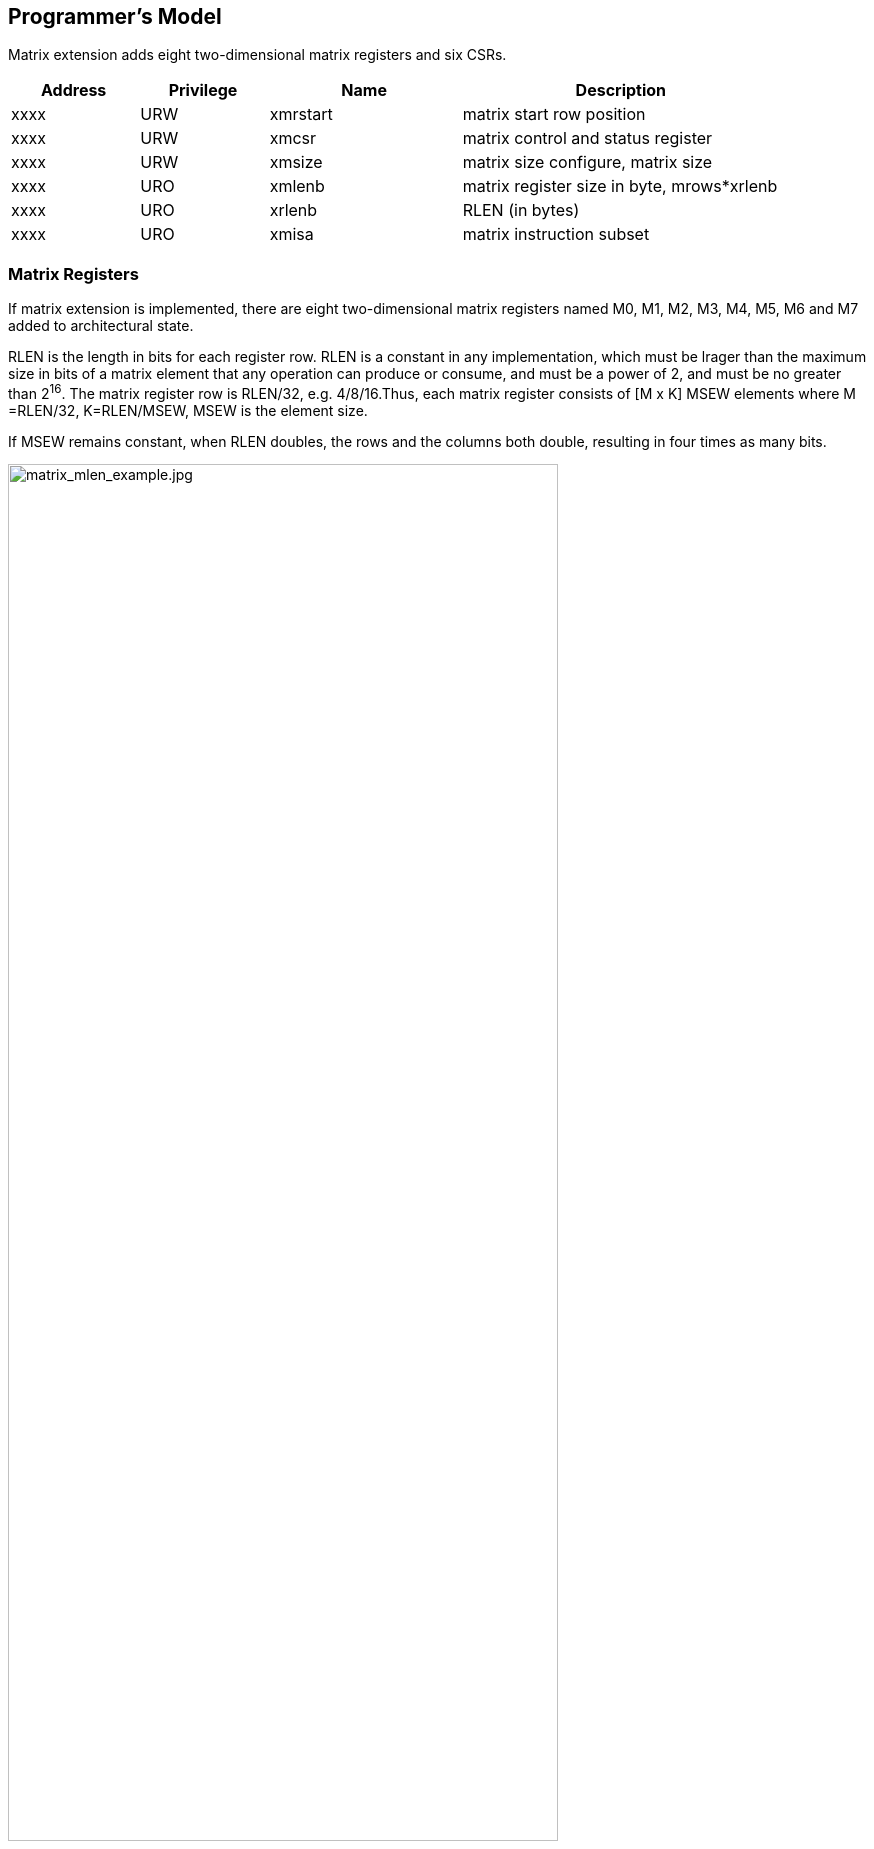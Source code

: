 [[chapter2]]
== Programmer's Model

Matrix extension adds eight two-dimensional matrix registers and six CSRs.

[width="90%",cols="2,2,3,5,align="center",options="header"]
|===
|Address|Privilege |Name |Description
|xxxx |URW |xmrstart |matrix start row position
|xxxx |URW |xmcsr |matrix control and status register
|xxxx |URW |xmsize |matrix size configure, matrix size
|xxxx |URO |xmlenb |matrix register size in byte, mrows*xrlenb
|xxxx |URO |xrlenb |RLEN (in bytes)
|xxxx |URO |xmisa |matrix instruction subset
|===

=== Matrix Registers

If matrix extension is implemented,  there are eight two-dimensional matrix registers named M0, M1, M2, M3, M4, M5, M6 and M7 added to architectural state. 

RLEN is the length in bits for each register row. RLEN is a  constant in any implementation, which must be lrager than the maximum size in bits of a matrix element that any operation can produce or consume, and must be a power of 2, and must be no greater than 2^16^. The matrix register row is RLEN/32, e.g. 4/8/16.Thus, each matrix register consists of [M x K]  MSEW  elements where  M =RLEN/32, K=RLEN/MSEW, MSEW is the element size. 

If MSEW remains constant, when RLEN doubles, the rows and the columns both double, resulting in four times as many bits.

image:MREG_diff_MLEN.jpeg[matrix_mlen_example.jpg,width="80%"]

If RLEN remains constant, when MSEW doubles, the rows remain the same while the columns halve.

image:MLEN_diff_msew.jpeg[matrix-sew-example.jpg,align=center]

The example size of the matrix registers varies as following.

[width="99%",cols="8,8,9,9,9,9",options="header",]
|===
|size[2:0] |operand datawidth |MLEN(bit) |M |K |Matrix size in bits
.3+<|100 .3+<|4bit 
|128 |4 |32 |512 
|256 |8 |64 |2048
|512 |16 |128 |8192
.3+<|000 .3+<|8bit 
|128 |4 |16 |512
|256 |8 |32 |2048
|512 |16 |64 |8192
.3+<|001 .3+<|16bit 
|128 |4 |8 |512
|256 |8 |16 |2048
|512 |16 |32 |8192
.3+<|010 .3+<|32bit 
|128 |4 |4 |512
|256 |8 |8 |2048
|512 |16 |16 |8192
.3+<|011 .3+<|64bit 
|128 |4 |2 |512
|256 |8 |4 |2048
|512 |16 |8 |8192
|===

=== Matrix Size Configure

Matrix size configure  is a XLEN-bit WARL read-write register, which can only be updated by matrix configure instructions. The matrix size register has three fields, sizeK, sizeN and sizeM. Bits[XLEN-1:32] are reserved.

[width="80%",cols="4,4,7",align="center",options="header",]
|===
|bits |Name |Description
|XLEN-1:XLEN-32 |0 |reserved if non-zero
|31:16 |sizeK[15:0] |column of Matrix A or Matrix B, in bytes
|15:8 |sizeN[7:0] |row of Matrix B
|7:0 |sizeM[7:0] |row of Matrix A
|===

The sizeM/sizeN/sizeK field hold an unsigned integer specifying the source elements needed and the destination elements updated by a matrix instructions. The sizeK which is not the multiples of element size in byte will raise an illegal instruction exception.

For matrix-multiplication instructions, which computing  C[M][N] += A[M][K]*B^T^[N][K], there are 3 source operands and 1 destination operand. Only sizeM x sizeN elements will be updated, the other elements are set by zeros. The source operands dimensions are defined as follows:

* Matrix A: sizeM x (sizeK/element size)
* Matrix B: sizeN x (sizeK/element size)
* Matrix C: sizeM x sizeN

Thus, there are the limitations of Matrix shape due to the matrix
register.

* sizeK <= xrlenb
* sizeM <= RLEN/32
* sizeN <= RLEN/32, for fmmacc.h sizeN <= 2*(RLEN/32)

Taking 32-bit matrix-multiplication with RLEN=128 as an example,  the configuration of  sizeM=2 / sizeK=12 / sizeN=2 indicates MatrixA(2x3) x MatrixB^T^(2x3)+MatrixC(2x2), only the green block elements are used or updated by the instruction.

image:TAIL_e1.jpeg[matrix-size-1.jpg]

For pointwise  and load/store instructions, the matrix shapes keep during the execution, which are specified by sizeM and sizeK. Only sizeM x sizeN elements will be updated, the other elements are set by zeros. The size limitations are:

* sizeM <= RLEN/32
* sizeK <= max_colb

Int32 matrix add as example , the configuration of  sizeM=2/sizeK=12 indicates MatrixA(2x3) x+MatrixB(2x3)=MatrixC(2x3), only the green block elements are used or updated by the instruction.

image:TAIL_e2.jpeg[matrix_size_0.jpg]

=== Matrix Control and Status 
The xmcsr CSR is a WARL read-write register. Bits[XLEN-1:3] are reserved and should be written with zero. The layout of matrix control and status register is:

[width="80%",cols="2,2,4",align="center",options="header",]
|===
|bits |name |description
|XLEN-1:3 |0 |reserved if non-zero
|2 |xmsat |Fixed-point accrued saturation flag
|1:0 |xmxrm |Fixed-point rounding mode
|===

==== Matrix fixed-point rounding mode 

Matrix fixed-point rounding mode(xmxrm) filed is defined in bit[3:2] of matrix control and status register.  The xmxrm uses the same encoding and rounding algorithm with vxrm[1:0] as follows. Suppose the pre-rounding result is v, and d bits of that result are to be rounded off. Then the rounded result is (v >> d) + r, where r depends on the rounding mode as specified in the following table.

[cols="1,1,6,5",align="center",options="header",]
|===
2+|vxrm[1:0] |rounding mode |rounding increment r
|0 |0 |rnu round-to-nearest-up (add +0.5 LSB)|v[d-1]
|0 |1 |rne round-to-nearest-even |v[d-1] & (v[d-2:0]≠0 \| v[d])
|1 |0 |rdn round-down (truncate) |0
|1 |1 |rod round-to-odd (OR bits into LSB, aka "jam") | !v[d] & v[d-1:0]≠0
|===

The rounding functions are used to represent this operation in the instruction descriptions below:
....
roundoff_unsigned(v, d) = (unsigned(v) >> d) + r
roundoff_signed(v, d) = (signed(v) >> d) + r
....
==== Matrix fixed-point saturation flag
The xmxsat filed indicates if a fixed-point instruction has had to saturate an output value to fit into a destination format.


===  Matrix Register Information 

Matrix register information includes two read-only XLEN-bit registers, which are constant in any implementation.

* xrlenb:  RLEN in byte indicating RLEN-bits state of each matrix register row
* xmlenb: matrix register size in byte, mrows*xrlenb, mrows=RLEN/32


=== Matrix Start Row

The xmrstart read-write register indicates the first matrix  row index to be executed by a matrix load/store instruction. Normally xmrstart is only written by hardware on a trap of matrix load/store instructions, the unsigned value of register specifies the row at which the execution should resume after a resumable trap is handled. 

_All matrix instructions, including mcfg/mcfgi, reset the xmrstart CSR to zero._

The xmrstart CSR is defined to have only enough writable bits to hold the largest row index(one less than the max row) or log2(RLEN/32). The upper bits of the xmrstart CSR are hardwired to zero(reads zero, writes ignored)

_For example, xmrstart would have 2 bits to represent row indices from 0 through 3_

=== Matrix ISA

Xmisa is an XLEN-bit read-only CSR register, specifying the supported
matrix instruction subset of the current hardware implementation.

[width="85%",cols="2,3,2",align="center",options="header",]
|===
|bits |FEATURE |
|XLEN-1:10 |reserved |
|9 |MATRIX_MULT_F32F64 |optional
|8 |MATRIX_MULT_F16F32 |optional
|7 |MATRIX_PW_I32 |optional
|6 |MATRIX_PW_I64 |optional
|5 |MATRIX_MULT_F64F64 |optional
|4 |MATRIX_MULT_F32F32 |optional
|3 |MATRIX_MULT_F16F16 |optional
|2 |MATRIX_MULT_I16I64 |optional
|1 |MATRIX_MULT_I8I32 |compulsory
|0 |MATRIX_MULT_I4I32 |optional
|===

bit[i] =1 indicates the optional feature is supported.

* MATRIX_MULT_F16F16: for matrix-multiplication instruction, element in
source and destination registers are fp16/bf16;
* MATRIX_MULT_F32F32: for matrix-multiplication instruction, element in
source and destination registers are fp32;
* MATRIX_MULT_F64F64: for matrix-multiplication instruction, element in
source and destination registers are fp64;
* MATRIX_MULT_I8I32: for matrix-multiplication instruction, element in
source registers is int8 and in destination registers is int 32;
* MATRIX_MULT_I16I64: for matrix-multiplication instruction, element in
source registers is int16 and in destination registers is int 64;
* MATRIX_MULT_I4I32: for matrix-multiplication instruction, element in
source registers is int4 and in destination registers is int 32;
* MATRIX_PW_I32: int32 pointwise arithmetic instructions;
* MATRIX_PW_I64: int64 pointwise arithmetic instructions 

=== State of Matrix Extension at Reset

The matrix extension must have a consistent state at reset. It is recommended that at reset, CSRs are set to zero.

=== Matrix Context Status
A matrix context status field, MS, is defined to mstatus and shadowed in sstatus, which can be used to reduce the cost of context save and restore. The MS fields uses the same status encoding as FS/VS/XS, shown in the table.

[width="90%",cols="2,2,2",align="center",options="header",]
|===
|status |ms[1:0] |MS Meaning
|0 |2'b00 |All off

|1 |2'b01 |Initial

|2 |2'b10 |Clean

|3 |2'b11 |Dirty
|===

Attempts to execute any matrix instructions, or to access the matrix CSRs raise an illegal instruction exception when MS is set to off. If MS is set to initial or clean, executing any instructions that change the matrix state will change the ms to dirty. 

An implementation can use the activity of the Initial state to influence the choice of power-saving states.

== Instructions

=== Matrix Multiplication Instructions

Matrix multiplication instructions take matrixA(sizeMxsizeK) and
matrixB(sizeNxsizeK) from matrix registers specified by ms1 and ms2, and
accumulate the multiplication result of A[M][K] * (B[N][K])T to
matrixC(sizeM x sizeN) from md register, the output will overwrite the
accumulation register.

* shape of matrixA: M rows(sizeM), K columns(sizeK/element size in byte)
* shape of matrixB: N rows(sizeN), K columns(sizeK/element size in byte)
* shape of matrixC: M rows(sizeM), N columns(sizeN)

The function description:

....
for(int i=0; i<sizeM; i++) {
  for(int j=0; j<sizeN; j++) {
      for(int k=0; k<(sizeK/element size); k++)
         C[i,j] += A[i,k]*B[j,k];
}}}
....

The ISA specification provides different instructions to support float
and integer matrix multiplication and and operation. Hardware design has
the flexibility of supported data types.


[width="100%",cols="2,2,2,3,3",options="header",]
|===
|category | instructions | Operand Type A,B | Accumulator Type C | Optional Feature .5+^.|
Float | 
fmmacc.h | fp16/bf16 | fp16 | MATRIX_MULT_F16F16 |  
fmmacc.s | fp32 | fp32 | MATRIX_MULT_F32F32 |  
fmmacc.d | fp64 | fp64 | MATRIX_MULT_F64F64 |
fwmmacc.h | fp16/bf16 | fp32 | MATRIX_MULT_F16F32 |
fwmmacc.s | fp32 | fp64 | MATRIX_MULT_F32F64 

 .3+^.|Int | 
 mmaqa.b mmaqu.b mmaqasu.b mmaqaus.b | int8 | int32 | MATRIX_MULT_I8I32 |
mmaqa.h mmaqu.h mmaqasu.h mmaqaus.h | int16 | int64 |MATRIX_MULT_I16I64 |
pmmaqa.b pmmaqu.b pmmaqasu.b pmmaqaus.b | int4(mx8) | int32(mxm) | MATRIX_MULT_I4I32 
|===
	
''''
_The hardware implementation can choose one or more subsets ._
	
''''
The float matrix multiplication reuses the floating-point control and
status register, fcsr, to select the dynamic rounding mode for
floating-point arithmetic operations and hold the accrued exception
flags.

image:FCSR.png[FCSR.png]

The float matrix multiplication uses the dynamic rounding mode in frm. If
frm is set to an invalid value (101-111), any subsequent attempt to
execute a floating-point operation with a dynamic rounding mode will cause
an illegal instruction exception.

[width="100%",cols="3,3,7",options="header",]
|===
|rounding mode |Mnemonic |Meaning
|000 |RNE |Round to Nearest, ties to Even
|001 |RTZ |Round towards Zero
|010 |RDN |Round Down (towards -∞)
|011 |RUP |Round Up (towards +∞)
|100 |RMM |Round to Nearest, ties to Max Magnitude
|101 | |Invalid. Reserved for future use
|110 | |Invalid. Reserved for future use
|111 | |Invalid in rounding mode register
|===

If the floating-point unit status field mstatus.FS is off then any
attempt to execute a matrix floating-point instruction will raise an
illegal instruction exception. Any matrix floating-point instruction
that modifies any floating-point extension state (i.e., floating-point
CSRs or f registers) must set mstatus.FS to Dirty. The basic operation
of float matrix multiplication is float dot , the float dot operations
follow the IEEE-754/2008 standard.

''''
_For float dot, if any operand element
is NaN or a product of ∞ x 0 or a sum of infinities of different signs,
the result is NaN. Except when otherwise stated, if the result is NaN,
it is the canonical NaN. A product of ∞ x 0 or a sum of infinities of
different signs signals the invalid operation exception. Otherwise, sums
are computed with no avoidable intermediate exception conditions in the
calculation and the final result is determined from that intermediate
result. If the final result overflows, signal overflows. If the final
result underflows, signal underflows. If the final result is
inexact, signal is inexact._

''''

The standard matrix floating-point instructions treat elements as
IEEE-754/2008-compatible values. If the EEW of a matrix floating-point
operand does not correspond to a supported IEEE floating-point type, the
instruction encoding is reserved. For bf16-extension, 16-bit
floating-point element can be seen as bf16 or fp16. 

==== Float Matrix Multiplication(non-widen) 

Non-widen float matrix multiplication
indicates the source and destination operands data width keep the same
which are encoded in the instruction.

* fmmacc.h: fp16/bf16 floating-point ,illegal if bit[3] of xmisa
register is 0
* fmmacc.s: fp32 floating-point, illegal if bit[4] of xmisa register is
0
* fmmacc.d: fp64 floating-point, illegal if bit[5] of xmisa register is
0

....
#float matrix multiplication, md = md + ms1*ms2
fmmacc.h md, ms2, ms1
fmmacc.s md, ms2, ms1
fmmacc.d md, ms2, ms1
....

For fmmacc.s, the max matrix shape is:

* matrixA: M <= RLEN/32, K <= RLEN/32
* matrixB: N <= RLEN/32, K <= RLEN/32
* matrixC: M <= RLEN/32, N <= RLEN/32

The operation of fmmacc.s is shown below for RLEN=128.

image:FM_e1.jpeg[matrix-mult-fp32.jpg]

For fmmacc.h, 16-bit float matrix multiplication and add instruction,
the element can be seen as fp16 or bf16 if bf16 data type is supported.
The max matrix shape is:

* matrixA: M <= RLEN/32, K <= RLEN/16
* matrixB: N <= RLEN/16, K <= RLEN/16
* matrixC: M <= RLEN/32, N <= RLEN/16

As data width for matrix B is twice that of matrix A and C, two matrix
register(register-pair) are used by Matrix B specified by ms~2~ and ms~2~+1.
Instructions specifying an odd-numbered ms~2~ is reserved. The operation
is shown below for RLEN=128.

image:FM_e2.jpeg[matrix-mult-fp16.jpg]

For fmmacc.d, 64-bit float matrix multiplication and add instruction,
The maximum matrix shape is:

* matrixA: M <= RLEN/32, K <= RLEN/64
* matrixB: N <= RLEN/32, K <= RLEN/64
* matrixC: M <= RLEN/32, N <= RLEN/32

As data width for matrix C is twice that of matrix A and B, two matrix
register(register-pair) are used by MatrixC specified by md and md+1.
Instructions specifying an odd-numbered md is reserved. the operation is
shown below for RLEN=128.

image:FM_e3.jpeg[matrix-64bit.jpg]

Summary for max Matrix size of fmmacc instructions for typical RLEN:

[width="100%",cols="3,2,2,2,3,2,2,3,2,2,3,2,2",options="header",]
|===
2+| 3+^|matrix A 3+^|matrix B 3+^|matrix C | | 
| |RLEN |M |K |data width |N |K |data width |M |N |data width |Gops/GHz
|latency

.3+^.|fmacc.s 
|128 |4 |4 |512 bits |4 |4 |512 bits |4 |4 |512 bits |32 |4

|256 |8 |8 |2048 bits |8 |8 |2048 bits |8 |8 |2048 bits |128 |8

|512 |16 |16 |8192 bits |16 |16 |8192 bits |16 |16 |8192 bits |512 |16

.3+^.|fmacc.h 
|128 |4 |8 |512 bits |8 |8 |1024 bits |4 |8 |512 bits |64 |8

|256 |8 |16 |2048 bits |16 |16 |4096 bits |8 |16 |2048 bits |256 |16

|512 |16 |32 |8192 bits |32 |32 |16384 bits |16 |32 |8192 bits |1024
|32

.3+^.|fmacc.d 
|128 |4 |2 |512 bits |4 |2 |512 bits |4 |4 |1024 bits |16 |
|256 |8 |4 |2048 bits |8 |4 |2048 bits |8 |8 |4096 bits |64 |
|512 |16 |8 |8192 bits |16 |8 |8192 bits |16 |16 |16384 bits |256 |
|===

==== Float Matrix Multiplication(widen)

Widen float matrix multiplication indicates destination operand data
width is twice of the source operand. The data width of source operand
is in instruction encoding.

* fwmmacc.h: fp16/bf16 floating-point source and fp32 result ,illegal if
bit[8] of xmisa register is 0
* fwmmacc.s: fp32 floating-point source and fp64 result , illegal if
bit[9] of xmisa register is 0

....
#float matrix multiplication, output widen, md = md + ms1*ms2
fwmmacc.h md, ms2, ms1
fwmmacc.s md, ms2, ms1
....

For fwmmacc.h, 16-bit float widen matrix multiplication and add
instruction, the element can be seen as fp16 or bf16 if bf16 data type
is supported. The maximum matrix shape is:

* matrixA: M <= RLEN/32, K <= RLEN/16
* matrixB: N <= RLEN/32, K <= RLEN/16
* matrixC: M <= RLEN/32, N <= RLEN/32

For fwmmacc.s, 32-bit float widen matrix multiplication and add
instruction, The maximum matrix shape is:

* matrixA: M <= RLEN/32, K <= RLEN/32
* matrixB: N <= RLEN/32, K <= RLEN/32
* matrixC: M <= RLEN/32, N <= RLEN/32

As data width for matrix C is twice that of matrix A and B, two matrix
register(register-pair) are used by MatrixC specified by md and md+1.
Instructions specifying an odd-numbered md is reserved. Summary for max
Matrix size of fwmmacc instructions for typical RLEN:

[width="100%",cols="2,1,1,1,2,1,1,2,1,1,2",options="header",]
|===
2+| 3+^|matrix A 3+^|matrix B 3+^|matrix C | |
RLEN |M |K |data width |N |K |data width |M |N |data width
.3+^.|fwmacc.h 
|128 |4 |8 |512 bits |4 |8 |512 bits |4 |4 |512 bits
|256 |8 |16 |2048 bits |8 |16 |2048 bits |8 |8 |2048 bits
|512 |16 |32 |8192 bits |16 |32 |8192 bits |16 |16 |8192 bits
.3+^.|fwmacc.s 
|128 |4 |4 |512 bits |4 |4 |512 bits |4 |4 |1024 bits
|256 |8 |8 |2048 bits |8 |8 |2048 bits |8 |8 |4096 bits
|512 |16 |16 |8192 bits |16 |16 |8192 bits |16 |16 |16384 bits
|===

==== Integer Matrix Multiplication(4x widen)

The integer matrix multiplication with destination data width is four-times that  of the source data width. The source operand data width in instruction encoding supported are int8 and int16, other data widths are reserved. Both signed/unsigned versions are provided . Thus, the source operand can be both signed/both unsigned/signed-unsigned/unsigned-signed, the result of multiplication is sign-extended before addition  and accumulation. Overflow is ignored and the result wraps around.

* mmaqa.b/mmaqau.b/mmaqaus.b/mmaqasu.b:  int8 four-times  widen matrix multiplication, illegal if bit[1] of xmisa register is 0
* mmaqa.h/mmaqau.h/mmaqaus.h/mmaqasu.h:  int16 four-times  widen matrix multiplication, illegal if bit[2] of xmisa register is 0

....
#8bit data width
#signed matrix multiply
mmaqa.b md, ms2, ms1
#unsigned matrix multiply
mmaqau.b md, ms2, ms1
#unsigned-signed matrix multiply
mmaqaus.b md, ms2, ms1
#signed-unsigned matrix multiply
mmaqasu.b md, ms2, ms1

#16bit data width
#signed matrix multiply
mmaqa.h md, ms2, ms1
#unsigned matrix multiply
mmaqau.h md, ms2, ms1
#unsigned-signed matrix multiply
mmaqaus.h md, ms2, ms1
#signed-unsigned matrix multiply
mmaqasu.h md, ms2, ms1
....

For int8 four-times matrix-multiplication, the maximum matrix shape is:

* matrixA: M <= RLEN/32, K <= RLEN/8
* matrixB: N <= RLEN/32, K <= RLEN/8
* matrixC: M <= RLEN/32, N <= RLEN/32

For int16 four-times matrix-multiplication, as data width for matrix C is four-times of matrix A and B, two matrix register(register-pair) are used by matrix C
specified by md and md+1. Instructions specifying an odd-numbered md is
reserved. the maximum matrix shape is:

* matrixA: M <= RLEN/32, K <= RLEN/16
* matrixB: N <= RLEN/32, K <= RLEN/16
* matrixC: M <= RLEN/32, N <= RLEN/32

Summary for max Matrix size of integer matrix multiply and add
instructions for typical RLEN:

[width="99%",cols="2,1,1,1,2,1,1,2,1,1,2,1,1",options="header",]
|===
2+|  3+^|matrix A 3+^|matrix B 3+^|C ||
|| RLEN |M |K |data width |N |K |data width |M |N |data width |Gops/GHz
|latency

.3+^.|int8 4x 
|128 |4 |16 |512 bits |4 |16 |512 bits |4 |4 |512 bits |128 |4
|256 |8 |32 |2048 bits |8 |32 |2048 bits |8 |8 |2048 bits |512 |8
|512 |16 |64 |8192 bits |16 |64 |8192 bits |16 |16 |8192 bits |2048 |16

.3+^.|int16 4x 
|128 |4 |8 |512 bits |4 |8 |512 bits |4 |4 |1024 bits |64 |4
|256 |8 |16 |2048 bits |8 |16 |2048 bits |8 |8 |4096 bits |256 |8
|512 |16 |32 |8192 bits |16 |32 |8192 bits |16 |16 |16384 bits |1024|16
|===



=== Matrix Load/Store Instructions

Matrix load instructions load a matrix from memory to matrix register.
and matrix store instructions store a matrix from matrix register to
memory.

image:MLS.jpeg[matrix_load.jpg]

The element data width is in instruction encoding, including
byte/halfword/word/doubleword, other data widths are reserved. The base
address is in rs1 and row stride in byte is in rs2, md/ms3 is the
register index for destination of matrix load and source for matrix
store.

....
#matrix load
mld<b/h/w/d> md, rs2, (rs1)
#matrix store
mst<b/h/w/d>  ms3, rs2, (rs1)
#whole matrix load
mld<1/2/4/8>m md,  (rs1)
#whole matrix store
mst<1/2/4/8>m ms3, (rs1)
....

Matrix shape (MxK) is in matrix size configure register, M given by sizeM and K given by sizeK(in byte). M=sizeM <= RLEN/32, K=sizeK/element size in byte, sizeK <= RLEN/8. If sizeM < RLEN/32 or sizeK < RLEN/8,  the matrix register data  with row index > sizeM or column  index > (sizeK/ element size in byte) set zero  for load, and don't write to memory for store.

There are 2 versions provided: (1)normal (2) whole
register load/store. 

Whole register load/store data with maximum matrix size from/to memory with sizeM = RLEN/32 and sizeK = RLEN/8. The matrix size configurations are ignored.

''''

_These instructions are
intended to be used to save and restore matrix registers when the type
or length of the current contents of the matrix register is not known,
or where modifying matrix size would be costly . Examples include
compiler register spills, function calls where values are passed in
matrix registers, interrupt handlers, and OS context switches. Software
can determine the number of bytes transferred by reading the xmregsize
register._

''''

rs2 field is reused to specify the register number. rs2[4:3] is set to 0,
otherwise reserved. rs2[2:0] is nf field, encoding how many matrix
registers to load and store using the NFIELDS encoding. md/ms2 register
index should be aligned with the register number.
[width="80%",cols=",",align="center",options="header",]
|===
|nf[2:0] |register number
|000 |1
|001 |2
|011 |4
|111 |8
|others |reserved
|===

All matrix load/store instructions may generate and accept a non-zero
row-start value. The row-start register is reset to zero at the end of
the matrix instruction execution. 

With the ZIHINTNTL extension, matrix memory access instruction can behave as stream memory access operations to fit different memory hierarchy.
Stream memory access instructions have the same
function as normal matrix load/store instructions, except that the data
may not be reused in the near future which can be potentially optimized
by hardware implementation. 


=== Configuration Instructions

Matrix configure instructions configure a field or the whole matrix size configuration register. The field retains the value if not changed by a configuration instruction. The index field of the instruction indicates which field is updated,  sizeM/sizeK/sizeN or the entire configure register as following table shows. The new matrix size are returned to rd.

[width="80%",cols=",,",align="center",options="header",]
|===
|index |instruction |effect on matrix size
|000 |mcfgk(i) |half1 = x[rs1]
|001 |mcfgm(i) |byte0 = x[rs1]
|010 |mcfgn(i) |byte1 = x[rs1]
|111 |mcfg |byte0 = x[rs1].byte0 

byte1 = x[rs1].byte1 

half1 = x[rs1].half1 | others 2+| reserved  |
|===

....
#imm type
mcfg<m/n/k>i  uimm7   
#register type
mcfg<m/n/k>    rs1
#entire register
mcfg rs1
....

=== Integer Pointwise Arithmetic Instructions

For matrix pointwise arithmetic instructions ,
matrix-matrix/matrix-vector/matrix-scalar instruction format are
provided. 32-bit and 64-bit integer instructions are optionally
supported.

* 32bit instructions: illegal if bit[7] of xmisa register is 0
* 64bit instructions: illegal if bit[6] of xmisa register is 0

The matrix operands shape is M/K, provided by sizeM x (sizeK/element
size in byte).

* sizeM <= RLEN/32
* sizeK <= RLEN/8 
[width="80%",cols=",,,",align="center",options="header",]
|===
| operand datawidth | RLEN (bit) | M | K 
.3+<|32bit 
| 128 | 4 | 4 
| 256 | 8 | 8 
| 512 | 16 | 16
.3+<|64bit 
| 128 | 4 | 2 
| 256 | 8 | 4 
| 512 | 16 | 8 |
|===

For matrix-vector instructions, one source operand is matrix and the
other is a row of matrix. The row index is provided by rs1 or uimm3,
The log~2~(RLEN/32) bits are used. The vector operand operates on each row
of matrix operand as md[i, j] = ms2[i,j] op ms1[rs1/uimm3, j]. 

Formatrix-scalar instruction, scalar operand is provided by rs1, if XLEN <
matrix element size, signed-extended the scalar operand. The scalar
operand operates on each element of matrix operand as md[i, j] =
ms2[i,j] op rs1.The rs1 is limited to x8-x15 to encoding the gpr
index with 3-bit. 

Overflow is ignored and the result wraps around for matrix add/sub/mul/mulh instructions.

....
#matrix-matrix add
madd.<s/d>.mm md, ms2, ms1
#matrix-vector add,rs1/uimm6
madd.<s/d>.mv.x md, ms2, ms1[rs1]
madd.<s/d>.mv.i md, ms2, ms1[uimm3]
#matrix-scalar add
madd.<s/d>.mx md, ms2, rs1

#matrix-matrix sub
msub.<s/d>.mm md, ms2, ms1
#matrix-vector sub,rs1/uimm6
msub.<s/d>.mv.x md, ms2, ms1[rs1]
msub.<s/d>.mv.i md, ms2, ms1[uimm3]
#matrix-scalar sub
msub.<s/d>.mx md, ms2, rs1

#matrix-matrix mul
mmul.<s/d>.mx md, ms2, ms1
#matrix-vector mul, rs1
mmul.<s/d>.mv.x md, ms2, ms1[rs1]
mmul.<s/d>.mv.i md, ms2, ms1[uimm3]
#matrix-scalar mul
mmul.<s/d>.mx md, ms2, rs1

#matrix-matrix mul
mmulh.<s/d>.mx md, ms2, ms1
#matrix-vector mul, rs1
mmulh.<s/d>.mv.x md, ms2, ms1[rs1]
mmulh.<s/d>.mv.i md, ms2, ms1[uimm3]
#matrix-scalar mul
mmulh.<s/d>.mx md, ms2, rs1
....

Matrix shift instructions including mn4clip and msra.mn4clip/mn4clipu
instructions are used to pack a fixed-point value into a 4x narrower
destination. Rounding, scaling and saturation are supported. The scaling
shift amount comes from a matrix (specified by ms1), a vector(ms1[rs1]/
ms1[uimm3]) or a scalar (value in integer register rs1). The low 6-bits
for 64-bit and 5-bits for 32-bit source data width are used, the higher
bits are ignored. Saturation sets xmsat if the destination overflows. 

msra is arithmetic(sign-extended) shift right, the source data
is in ms2, and the shift amount is provided by a matrix/vector/scalar
data specified by ms1/ms1[rs1]/rs1. Matrix shift instructions support
rounding with rounding mode specified in the xmxrm CSR. For clip
instructions, rounding occurs before saturation.

....
#matrix-matrix shift
msra.<s/d>.mm md, ms2, ms1
#matrix-vector shift,rs1
msra.<s/d>.mv.x md, ms2, ms1[rs1]
msra.<s/d>.mv.i md, ms2, ms1[uimm3]
#matrix-scalar shift
msra.<s/d>.mx md, ms2, rs1

#matrix-matrix signed clip
mn4clip.<s/d>.mm md, ms2, ms1
#matrix-vector clip,rs0
mn4clip.<s/d>.mv.x md, ms2, ms1[rs1]
mn4clip.<s/d>.mv.i md, ms2, ms1[uimm3]
#matrix-scalar clip
mn4clip.<s/d>.mx md, ms2, rs1

#matrix-matrix unsigned clip
mn4clipu.<s/d>.mm md, ms2, ms1
#matrix-vector clip,rs0
mn4clipu.<s/d>.mv.x md, ms2, ms1[rs1]
mn4clipu.<s/d>.mv.i md, ms2, ms1[uimm3]
#matrix-scalar clip
mn4clipu.<s/d>.mx md, ms2, rs1

....
=== Other Instructions

==== Mzero Instruction

Mzero instruction sets the destination register to zero.

....
#matrix-matrix
mzero md  
....

==== Mrelease Instruction
Mrelease Instruction sets MS to Initial state. 

....
mrelease  
....
_mrelease shares the encoding with mcfgi, with index filed is 3'b111._



====  Matrix Move Instructions 

Matrix move instructions ignore matrix size configuration.

===== move between matrix registers

The mmov.mm instruction moves a whole matrix register to another matrix register.

The mmov.mv.x/mmov.mv.i instruction moves and duplicates a vector to every row of the destination matrix register. The vector data is a row of matrix register, indexed by rs1'(mapped to x8-x15) or uimm3.The log~2~ (RLEN/32) bits are used. 

....
#matrix-matrix mov
mmov.mm md, ms1
#matrix-vector add,rs1'/uimm3
mmov.mv.x md, ms1[rs1']
mmov.mv.i md, ms1[uimm3]
....

===== move from GPR to matrix registers

The mdup<b/h/w/d>.m.x instruction moves and duplicates a scalar data to every element of the destination matrix register. 

The mmov<b/h/w/d>.m.x instruction moves a scalar data to an element of the destination matrix register. The elements number within a matrix row is selected by rs1, modulo the number of such elements in a row. The row number is selected by rs1 , divided by the number of such elements in a row. The low log~2~(xmlenb/ element size) bits are used.

The scalar data is taken from the scalar x register specified by rs2 with XLEN data width. If data width < XLEN, the least-significant bits are copied and the upper bits are ignored. If data width > XLEN, the value is sign-extended.

....
#matrix-scalar mov with duplicate
mdup<b/h/w/d>.m.x md, rs2
#matrix-scalar mov 
mmov<b/h/w/d>.m.x md, rs2, rs1
....

===== move from matrix registers to GPR
mmov<b/h/w/d>.x.m instruction moves a scalar data from a matrix register to a general purpose register specified by rd. 

The scalar data is indexed by rs1. The elements number within a matrix row is selected by rs1, modulo the number of such elements in a row. The row number is selected by rs1, divided by the number of such elements in a row.  The low log~2~(xmlenb/ element size) bits of rs1 are used.

If data width > XLEN, the least-significant XLEN bits are transferred and the upper bits are ignored. If data width < XLEN, the value is sign-extended to XLEN bits.

....
mmov<b/h/w/d>.x.m rd, ms2, rs1
....

== Instruction Format

Matrix instructions use custom-1 as major opcode and the func3 is
3'b000.
 
Bit[27:25] is uop filed, indicating the operation type.

[width="100%",cols="1,2,5",options="header",]
|===
|uop[2:0] |type |meaning
|000 |Matrix-Matrix(mm)   |matrix computation, source and destination operands are matrix
|001 |Matrix-Vector(mv.x) |matrix computation, one source operand is vector, row index provided by rs1'
|010 |Matrix-Vector(mv.i) |matrix computation, one source operand is vector, row index provided by uimm3
|011 |Matrix-Scalar(mx)   |matrix computation, one source operand is scalar
|100 |Matrix load         |normal and whole register loads
|101 |Matrix store        |normal and whole register stores
|110 |Special instructions|move between GPR and  matrix registers
|111 |Configuration instructions |configuration matrix size and mrelease
|===

The instruction formats are:

[width="100%",cols="1,1,1,1,1,1,1,1,1,1,1,1,2,2",options="header",]
|===
|31 |30 28 |27 25 |24 |23 21 |20 |19 |18 |17 15 |14 12 |11 10 |9 7 |6 0| 
2+|func |000/001/010/011 |size |ms2 3+|ms1 |md |func3 |size |rs1' |major opcode |calculation
2+|func |000/001/010/011 |size |ms2 3+|ms1 |md |func3 |size |uimm3 |major opcode |calculation
2+|func |100/101 3+|rs2 3+|rs1 |func3 |size |md/ms3 |major opcode |load/store
|0|index |111 6+|{uimm7,000} |func3 2+|rd |major opcode |configuration
|1|index |111 3+|00000 3+|rs1 |func3 2+|rd |major opcode |configuration
2+|func |110 3+|rs2 3+|rs1 |func3 |size |md |major opcode |matrix move from GPR
2+|func |110 |size |ms2 |size  3+|rs1 |func3 2+|rd |major opcode |matrix move to GPR
|===


=== Arithmetic Instructions 

The arithmetic instructions format:

[width="99%",cols="1,1,1,1,1,1,1,1,1,2",options="header",]
|===
|31 28 |27 25 |24 |23 21 |20 18 |17 15 |14 12 |11 10 |9 7 |6 0
|func |uop |size |ms2 |ms1 |md/ms3 |func3 |size |rs1' |major opcode
|func |uop |size |ms2 |ms1 |md/ms3 |func3 |size |uimm3 |major opcode
|===


Size field indicates the element, set to 0 if not needed.

[width="80%",cols=",",align="center",options="header",]
|===
|size[1:0] |element data width
|00 |8-bit
|01 |16-bit
|10 |32-bit
|11 |64-bit
|===

The instruction encoding list is in following table.

_Move between matrix instructions and mzero reuse arithmetic instruction format_
[cols="1,1,1,1,1,1,1,1,1,2,2",options="header",]
|===
|31 28 | 27 25 | 24 | 23 21 | 20 18 | 17 15 | 14 12 | 11 10 | 9 7 | 6 0 | 
| 0000 | 000 | 0 | 000 | ms1 | md | func3 | 00 | 001 | major opcode | mmov.mm 
| 0000 | 001 | 0 | 000 | ms1 | md | func3 | 00 | rs1' | major opcode | mmov.mv.x 
| 0000 | 010 | 0 | 000 | ms1 | md | func3 | 00 | uimm3 | major opcode | mmov.mv.i 
| 0001 | 000 | 0 | ms2 | ms1 | md/ms3 | func3 | 01 | 000 | major opcode | fmmacc.h 
| 0001 | 000 | 0 | ms2 | ms1 | md/ms3 | func3 | 10 | 000 | major opcode | fmmacc.s 
| 0001 | 000 | 0 | ms2 | ms1 | md/ms3 | func3 | 11 | 000 | major opcode | fmmacc.d 
| 0001 | 000 | 1 | ms2 | ms1 | md/ms3 | func3 | 01 | 000 | major opcode | fwmmacc.h 
| 0001 | 000 | 1 | ms2 | ms1 | md/ms3 | func3 | 10 | 000 | major opcode | fwmmacc.s 
| 0010 | 000 | 0 | ms2 | ms1 | md/ms3 | func3 | 00 | 000 | major opcode | mmaqa.b 
| 0010 | 000 | 0 | ms2 | ms1 | md/ms3 | func3 | 00 | 001 | major opcode | mmaqau.b 
| 0010 | 000 | 0 | ms2 | ms1 | md/ms3 | func3 | 00 | 010 | major opcode | mmaqaus.b 
| 0010 | 000 | 0 | ms2 | ms1 | md/ms3 | func3 | 00 | 011 | major opcode | mmaqasu.b 
| 0010 | 000 | 0 | ms2 | ms1 | md/ms3 | func3 | 01 | 000 | major opcode | mmaqa.h 
| 0010 | 000 | 0 | ms2 | ms1 | md/ms3 | func3 | 01 | 001 | major opcode | mmaqau.h 
| 0010 | 000 | 0 | ms2 | ms1 | md/ms3 | func3 | 01 | 010 | major opcode | mmaqaus.h 
| 0010 | 000 | 0 | ms2 | ms1 | md/ms3 | func3 | 01 | 011 | major opcode | mmaqasu.h 
| 0010 | 000 | 1 | ms2 | ms1 | md/ms3 | func3 | 00 | 000 | major opcode | pmmaqa.b 
| 0010 | 000 | 1 | ms2 | ms1 | md/ms3 | func3 | 00 | 001 | major opcode | pmmaqau.b 
| 0010 | 000 | 1 | ms2 | ms1 | md/ms3 | func3 | 00 | 010 | major opcode | pmmaqaus.b 
| 0010 | 000 | 1 | ms2 | ms1 | md/ms3 | func3 | 00 | 011 | major opcode | pmmaqasu.b 
| 0011 | 000 | 0 | ms2 | ms1 | md | func3 | 10 | 000 | major opcode | madd.s.mm 
| 0011 | 001 | 0 | ms2 | ms1 | md | func3 | 10 | rs1' | major opcode | madd.s.mv.x 
| 0011 | 010 | 0 | ms2 | ms1 | md | func3 | 10 | uimm3 | major opcode | madd.s.mv.i 
| 0011 | 011 | 0 | ms2 | 000 | md | func3 | 10 | rs1' | major opcode | madd.s.mx 
| 0100 | 000 | 0 | ms2 | ms1 | md | func3 | 10 | 000 | major opcode | msub.s.mm 
| 0100 | 001 | 0 | ms2 | ms1 | md | func3 | 10 | rs1' | major opcode | msub.s.mv.x 
| 0100 | 010 | 0 | ms2 | ms1 | md | func3 | 10 | uimm3 | major opcode | msub.s.mv.i 
| 0100 | 011 | 0 | ms2 | 000 | md | func3 | 10 | rs1' | major opcode | msub.s.mx 
| 0101 | 000 | 0 | ms2 | ms1 | md | func3 | 10 | 000 | major opcode | msra.s.mm 
| 0101 | 001 | 0 | ms2 | ms1 | md | func3 | 10 | rs1' | major opcode | msra.s.mv.x 
| 0101 | 010 | 0 | ms2 | ms1 | md | func3 | 10 | uimm3 | major opcode | msra.s.mv.i 
| 0101 | 011 | 0 | ms2 | 000 | md | func3 | 10 | rs1' | major opcode | msra.s.mx 
| 0110 | 000 | 0 | ms2 | ms1 | md | func3 | 10 | 000 | major opcode | mn4clip.s.mm 
| 0110 | 001 | 0 | ms2 | ms1 | md | func3 | 10 | rs1' | major opcode | mn4clip.s.mv.x 
| 0110 | 010 | 0 | ms2 | ms1 | md | func3 | 10 | uimm3 | major opcode | mn4clip.s.mv.i 
| 0110 | 011 | 0 | ms2 | 000 | md | func3 | 10 | rs1' | major opcode | mn4clip.s.mx 
| 0111 | 000 | 0 | ms2 | ms1 | md | func3 | 10 | 000 | major opcode | mn4clipu.s.mm 
| 0111 | 001 | 0 | ms2 | ms1 | md | func3 | 10 | rs1' | major opcode | mn4clipu.s.mv.x 
| 0111 | 010 | 0 | ms2 | ms1 | md | func3 | 10 | uimm3 | major opcode | mn4clipu.s.mv.i 
| 0111 | 011 | 0 | ms2 | 000 | md | func3 | 10 | rs1' | major opcode | mn4clipu.s.mx 
| 1000 | 000 | 0 | ms2 | ms1 | md | func3 | 10 | 000 | major opcode | mmul.s.mm 
| 1000 | 001 | 0 | ms2 | ms1 | md | func3 | 10 | rs1' | major opcode | mmul.s.mv.x 
| 1000 | 010 | 0 | ms2 | ms1 | md | func3 | 10 | uimm3 | major opcode | mmul.s.mv.i 
| 1000 | 011 | 0 | ms2 | 000 | md | func3 | 10 | rs1' | major opcode | mmul.s.mx 
| 1001 | 000 | 0 | ms2 | ms1 | md | func3 | 10 | 000 | major opcode | mmulh.s.mm 
| 1001 | 001 | 0 | ms2 | ms1 | md | func3 | 10 | rs1' | major opcode | mmulh.s.mv.x 
| 1001 | 010 | 0 | ms2 | ms1 | md | func3 | 10 | uimm3 | major opcode | mmulh.s.mv.i 
| 1001 | 011 | 0 | ms2 | 000 | md | func3 | 10 | rs1' | major opcode | mmulh.s.mx 
| 0011 | 000 | 0 | ms2 | ms1 | md | func3 | 11 | 000 | major opcode | madd.d.mm 
| 0011 | 001 | 0 | ms2 | ms1 | md | func3 | 11 | rs1' | major opcode | madd.d.mv.x 
| 0011 | 010 | 0 | ms2 | ms1 | md | func3 | 11 | uimm3 | major opcode | madd.d.mv.i 
| 0011 | 011 | 0 | ms2 | 000 | md | func3 | 11 | rs1' | major opcode | madd.d.mx 
| 0100 | 000 | 0 | ms2 | ms1 | md | func3 | 11 | 000 | major opcode | msub.d.mm 
| 0100 | 001 | 0 | ms2 | ms1 | md | func3 | 11 | rs1' | major opcode | msub.d.mv.x 
| 0100 | 010 | 0 | ms2 | ms1 | md | func3 | 11 | uimm3 | major opcode | msub.d.mv.i 
| 0100 | 011 | 0 | ms2 | 000 | md | func3 | 11 | rs1' | major opcode | msub.d.mx 
| 0101 | 000 | 0 | ms2 | ms1 | md | func3 | 11 | 000 | major opcode | msra.d.mm 
| 0101 | 001 | 0 | ms2 | ms1 | md | func3 | 11 | rs1' | major opcode | msra.d.mv.x 
| 0101 | 010 | 0 | ms2 | ms1 | md | func3 | 11 | uimm3 | major opcode | msra.d.mv.i 
| 0101 | 011 | 0 | ms2 | 000 | md | func3 | 11 | rs1' | major opcode | msra.d.mx 
| 0110 | 000 | 0 | ms2 | ms1 | md | func3 | 11 | 000 | major opcode | mn4clip.d.mm 
| 0110 | 001 | 0 | ms2 | ms1 | md | func3 | 11 | rs1' | major opcode | mn4clip.d.mv.x 
| 0110 | 010 | 0 | ms2 | ms1 | md | func3 | 11 | uimm3 | major opcode | mn4clip.d.mv.i 
| 0110 | 011 | 0 | ms2 | 000 | md | func3 | 11 | rs1' | major opcode | mn4clip.d.mx 
| 0111 | 000 | 0 | ms2 | ms1 | md | func3 | 11 | 000 | major opcode | mn4clipu.d.mm 
| 0111 | 001 | 0 | ms2 | ms1 | md | func3 | 11 | rs1' | major opcode | mn4clipu.d.mv.x 
| 0111 | 010 | 0 | ms2 | ms1 | md | func3 | 11 | uimm3 | major opcode | mn4clipu.d.mv.i 
| 0111 | 011 | 0 | ms2 | 000 | md | func3 | 11 | rs1' | major opcode | mn4clipu.d.mx 
| 1000 | 000 | 0 | ms2 | ms1 | md | func3 | 11 | 000 | major opcode | mmul.d.mm 
| 1000 | 001 | 0 | ms2 | ms1 | md | func3 | 11 | rs1' | major opcode | mmul.d.mv.x 
| 1000 | 010 | 0 | ms2 | ms1 | md | func3 | 11 | uimm3 | major opcode | mmul.d.mv.i 
| 1000 | 011 | 0 | ms2 | 000 | md | func3 | 11 | rs1' | major opcode | mmul.d.mx 
| 1001 | 000 | 0 | ms2 | ms1 | md | func3 | 11 | 000 | major opcode | mmulh.d.mm 
| 1001 | 001 | 0 | ms2 | ms1 | md | func3 | 11 | rs1' | major opcode | mmulh.d.mv.x 
| 1001 | 010 | 0 | ms2 | ms1 | md | func3 | 11 | uimm3 | major opcode | mmulh.d.mv.i 
| 1001 | 011 | 0 | ms2 | 000 | md | func3 | 11 | rs1' | major opcode | mmulh.d.mx 
|===

=== Matrix Load/Store Instructions

The matrix load/store instruction format:

[width="100%",cols="1,1,1,1,1,1,1,2",options="header",]
|===
|31 28 |27 25 |24 20 |19 15 |14 12 |11 10 |9 7 |6 0
|func |uop |rs2 |rs1 |func3 |size |md/ms3 |major opcode
|===

Uop[2:0] field indicates instruction type:

[width="80%",cols=",",align="center",options="header",]
|===
|uop[2:0] |type
|100 |Matrix load
|101 |Matrix store
|===

Bit[29]=1 indicates whole register load/store.

[width="99%",cols="1,1,1,1,1,1,1,2,3",options="header",]
|===
|31 28 |27 25 |24 20 |19 15 |14 12 |11 10 |9 7 |6 0 |
|0000 |100 |rs2 |rs1 |func3 |size |md |major opcode |mld
|0000 |101 |rs2 |rs1 |func3 |size |ms3 |major opcode |mst
|0010 |100 |{00,nf} |rs1 |func3 |size |md |major opcode |mld<1/2/4/8>m<b/h/w/d>
|0010 |101 |{00,nf} |rs1 |func3 |size |md |major opcode |mst<1/2/4/8>m<b/h/w/d>
|===

=== Other Instructions

==== configuration

The uop of configuration instructions is 3'b111.

[width="99%",cols="1,1,1,1,1,1,1,2,2",options="header",]
|===
|31 |30 28 |27 25 |24 20 |19 15 |14 12 |11 7 |6 0 |
| 0 | 000 | 111 2+| {uimm7,000} | func3 | rd | major opcode | mcfgki 
| 0 | 001 | 111 2+| {uimm7,000} | func3 | rd | major opcode | mcfgmi 
| 0 | 010 | 111 2+| {uimm7,000} | func3 | rd | major opcode | mcfgni 
| 1 | 000 | 111 | 00000 | rs1 | func3 | rd | major opcode | mcfgk 
| 1 | 001 | 111 | 00000 | rs1 | func3 | rd | major opcode | mcfgm 
| 1 | 010 | 111 | 00000 | rs1 | func3 | rd | major opcode | mcfgn 
| 1 | 111 | 111 | 00000 | rs1 | func3 | rd | major opcode | mcfg 
|===

==== mzero
The mzero instruction shares the 3'b000 uop with the arithmetic instructions.
[width="99%",cols="1,1,1,1,1,1,1,1,1,2,2",options="header",]
|===
|31 28 |27 25 |24 |23 21 |20 18 |17 15 |14 12 |11 10 |9 7 |6 0| 
|1010 |000 |0 |000 |000 |md |func3 |00 |000 |major code |mzero      
|===

==== mrelease

The mrelease instruction uses the configuration 3'b111 uop.

[width="99%",cols="1,1,1,1,1,1,1,2,2",options="header",]
|===
|31 |30 28 |27 25 |24 20 |19 15 |14 12 |11 7 |6 0 |
| 0 | 111 | 111 | 00000 | 00000 | func3 | 00000 | major opcode | mrelease 
|===

==== move from matrix
[width="99%",cols="1,1,1,1,1,1,1,1,2,2",options="header",]
|===
|31 28 |27 25 |24 |23 21 |20 |19 15 |14 12 |11 7 |6 0 |
| 0000 | 110 | 0 | ms2 | 0 | rs1 | func3 | rd | major opcode | mmovb.x.m 
| 0000 | 110 | 0 | ms2 | 1 | rs1 | func3 | rd | major opcode | mmovh.x.m 
| 0000 | 110 | 1 | ms2 | 0 | rs1 | func3 | rd | major opcode | mmovw.x.m 
| 0000 | 110 | 1 | ms2 | 1 | rs1 | func3 | rd | major opcode | mmovd.x.m 
|===

==== move GPR to matrix
[width="99%",cols="1,1,1,1,1,1,1,2,2",options="header",]
|===
|31 28 |27 25 |24 20 |19 15 |14 12 |11 10 |9 7 |6 0 |
| 0001 | 110 | rs2 | 0000 | func3 | 00 | md | major opcode | mdupb.m.x 
| 0001 | 110 | rs2 | 0000 | func3 | 01 | md | major opcode | mduph.m.x 
| 0001 | 110 | rs2 | 0000 | func3 | 10 | md | major opcode | mdupw.m.x 
| 0001 | 110 | rs2 | 0000 | func3 | 11 | md | major opcode | mdupd.m.x 
| 0010 | 110 | rs2 | rs1 | func3 | 00 | md | major opcode | mmovb.m.x 
| 0010 | 110 | rs2 | rs1 | func3 | 01 | md | major opcode | mmovh.m.x 
| 0010 | 110 | rs2 | rs1 | func3 | 10 | md | major opcode | mmovw.m.x 
| 0010 | 110 | rs2 | rs1 | func3 | 11 | md | major opcode | mmovd.m.x 
|===
=== Matrix Register Overlap

Instructions support matrix source and destination registers overlap except matrix multiplication instructions. 

== Standard Matrix Extensions 

=== Bf16 Extension 

The 16-bit float operand can be seen as
Bfloat-16 format. The bf16 extension adds a bit in FCSR, the 16-bit float
data is bf16 if the bit is set to 1.

....
#float matrix multiplication, md = md + ms1*ms2
fmmacc.h md, ms2, ms1
#float matrix multiplication, output widen, md = md + ms1*ms2
fwmmacc.h md, ms2, ms1
....

=== Int4 Extension

For int4 matrix multiplication, the source operand is 4-bit width and
the destination is 32-bit width. Two int4 data pair are considered as an
8-bit element, the sizeK is set as int8 data width, so the K should be
an even value, otherwise reserved.

* pmmaqa.b/pmmaqau.b/pmmaqaus.b/pmmaqasu.b: int4 8x widen matrix
multiplication and add , illegal if bit[0] of xmisa register is 0

The maximum matrix shape is:

* matrixA: M <= RLEN/32, K <= RLEN/4
* matrixB: N <= RLEN/32, K <= RLEN/4
* matrixC: M <= RLEN/32, N <= RLEN/32

....
#4bit data width
#signed matrix multiply
pmmaqa.b ms3, ms2, ms1
#unsigned matrix multiply
pmmaqau.b ms3, ms2, ms1
#unsigned-signed matrix multiply
pmmaqaus.b ms3, ms2, ms1
#signed-unsigned matrix multiply
pmmaqasu.b ms3, ms2, ms1
....



[width="100%",cols="1,1,1,2,1,1,2,1,1,2,1,1",options="header",]
|===
| 3+^|matrix A 3+^|matrix B 3+^|matrix C 2+|
|RLEN |M |K |data width |N |K |data width |M |N |data width |Gops/GHz
|latency

|128 |4 |32 |512 bits |4 |32 |512 bits |4 |4 |512 bits |256 |4

|256 |8 |64 |2048 bits |8 |64 |2048 bits |8 |8 |2048 bits |1024 |8

|512 |16 |128 |8192 bits |16 |128 |8192 bits |16 |16 |8192 bits |4096
|16
|===

== Instruction List

There are 25 instructions extended for matrix, some are optional for hardware implementations.

[width="100%",cols="1,2,4",options="header",]
|===
|catagory |instructions |
.10+^|matrix multiplication(10) 
|fmmacc. |float matrix multiplication
|fwmmacc. |float widen matrix multiplication
|mmaqa. |signed integer 4x matrix multiplication
|mmaqau. |unsigned integer 4x matrix multiplication
|mmaqasu. |signed-unsigned integer 4x matrix multiplication
|mmaqaus. |unsigned-signed integer 4x matrix multiplication
|pmmaqa. |int4 signed integer matrix multiplication
|pmmaqau. |int4 unsigned integer matrix multiplication
|pmmaqasu. |int4 signed -unsigned integer matrix multiplication
|pmmaqaus. |int4 unsigned -signed integer matrix multiplication
.4+^|matrix load/store(4) 
|mld.<b/h/w/d> |matrix load to matrix registers
|mst.<b/h/w/d> |matrix store from matrix registers
|mld<1/2/4/8>m.<b/h/w/d> |load to whole matrix register
|mst<1/2/4/8>m.<b/h/w/d> |store to whole matrix register
^|matrix movement(1) 
|mmov.mm/mmov.mv.x

mmov.mv.i/

mmov.<b/h/w/d>.m.x/

mdup.<b/h/w/d>.m.x/

mmov.<b/h/w/d>.x.m 
|move from/to matrix registers 
.2+^|configuration(2) 
|mcfgi |
|mcfg |
.2+^|others(2) 
|mrelease |clear ms to CLEAN
|mzero|  
.6+^|matrix integer pointwise arithmetic (6) 
|madd/msub.<s/d>.<mm/mv/mx>.<x/i> |
|mshift.<s/d>.<mm/mv/mx>.<x/i> |
|mn4clip.<s/d>.<mm/mv/mx>.<x/i> |
|mn4clipu.<s/d>.<mm/mv/mx>.<x/i> |
|mmul.<s/d>.<mm/mv/mx>.<x/i> |
|mmulh.<s/d>.<mm/mv/mx>.<x/i> |
|===
